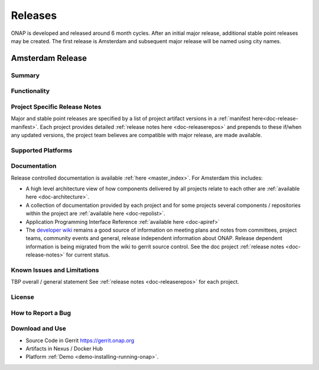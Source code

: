 .. This work is licensed under a Creative Commons Attribution 4.0
   International License. http://creativecommons.org/licenses/by/4.0

Releases
========
ONAP is developed and released around 6 month cycles. After an initial
major release, additional stable point releases may be created.  The first
release is Amsterdam and subsequent major release will be named using city
names.


Amsterdam Release
-----------------

Summary
+++++++

Functionality
+++++++++++++


Project Specific Release Notes
++++++++++++++++++++++++++++++
Major and stable point releases are specified by a list of project artifact
versions in a :ref:`manifest here<doc-release-manifest>`.
Each project provides detailed :ref:`release notes here <doc-releaserepos>`
and prepends to these if/when any updated versions, the project team believes
are compatible with major release, are made available.


Supported Platforms
+++++++++++++++++++


Documentation
+++++++++++++
Release controlled documentation is available :ref:`here <master_index>`.
For Amsterdam this includes:

* A high level architecture view of how components delivered by all projects
  relate to each other are :ref:`available here <doc-architecture>`.

* A collection of documentation provided by each project and for some projects
  several components / repositories within the project
  are :ref:`available here <doc-repolist>`.

* Application Programming Interface Reference :ref:`available here <doc-apiref>`

* The `developer wiki <http://wiki.onap.org>`_ remains a good source of
  information on meeting plans and notes from committees, project teams,
  community events and general, release independent information about
  ONAP.  Release dependent information is being migrated from the wiki to
  gerrit source control. See the doc
  project :ref:`release notes <doc-release-notes>` for current status.


Known Issues and Limitations
++++++++++++++++++++++++++++
TBP overall / general statement
See :ref:`release notes <doc-releaserepos>` for each project.

License
+++++++


How to Report a Bug
+++++++++++++++++++


Download and Use
++++++++++++++++

* Source Code in Gerrit https://gerrit.onap.org

* Artifacts in Nexus / Docker Hub

* Platform :ref:`Demo <demo-installing-running-onap>`.

